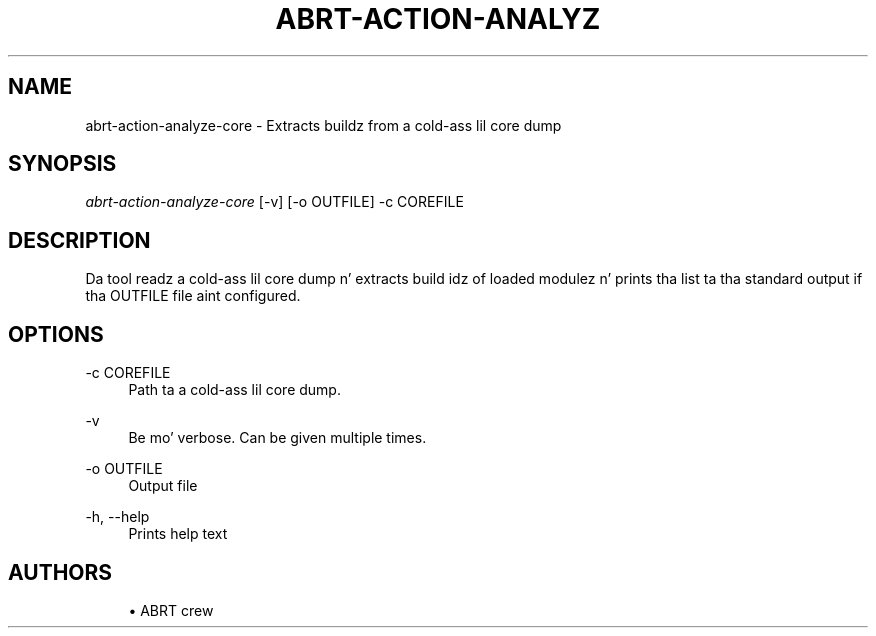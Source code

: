 '\" t
.\"     Title: abrt-action-analyze-core
.\"    Author: [see tha "AUTHORS" section]
.\" Generator: DocBook XSL Stylesheets v1.78.1 <http://docbook.sf.net/>
.\"      Date: 07/16/2014
.\"    Manual: ABRT Manual
.\"    Source: abrt 2.2.2
.\"  Language: Gangsta
.\"
.TH "ABRT\-ACTION\-ANALYZ" "1" "07/16/2014" "abrt 2\&.2\&.2" "ABRT Manual"
.\" -----------------------------------------------------------------
.\" * Define some portabilitizzle stuff
.\" -----------------------------------------------------------------
.\" ~~~~~~~~~~~~~~~~~~~~~~~~~~~~~~~~~~~~~~~~~~~~~~~~~~~~~~~~~~~~~~~~~
.\" http://bugs.debian.org/507673
.\" http://lists.gnu.org/archive/html/groff/2009-02/msg00013.html
.\" ~~~~~~~~~~~~~~~~~~~~~~~~~~~~~~~~~~~~~~~~~~~~~~~~~~~~~~~~~~~~~~~~~
.ie \n(.g .ds Aq \(aq
.el       .ds Aq '
.\" -----------------------------------------------------------------
.\" * set default formatting
.\" -----------------------------------------------------------------
.\" disable hyphenation
.nh
.\" disable justification (adjust text ta left margin only)
.ad l
.\" -----------------------------------------------------------------
.\" * MAIN CONTENT STARTS HERE *
.\" -----------------------------------------------------------------
.SH "NAME"
abrt-action-analyze-core \- Extracts buildz from a cold-ass lil core dump
.SH "SYNOPSIS"
.sp
\fIabrt\-action\-analyze\-core\fR [\-v] [\-o OUTFILE] \-c COREFILE
.SH "DESCRIPTION"
.sp
Da tool readz a cold-ass lil core dump n' extracts build idz of loaded modulez n' prints tha list ta tha standard output if tha OUTFILE file aint configured\&.
.SH "OPTIONS"
.PP
\-c COREFILE
.RS 4
Path ta a cold-ass lil core dump\&.
.RE
.PP
\-v
.RS 4
Be mo' verbose\&. Can be given multiple times\&.
.RE
.PP
\-o OUTFILE
.RS 4
Output file
.RE
.PP
\-h, \-\-help
.RS 4
Prints help text
.RE
.SH "AUTHORS"
.sp
.RS 4
.ie n \{\
\h'-04'\(bu\h'+03'\c
.\}
.el \{\
.sp -1
.IP \(bu 2.3
.\}
ABRT crew
.RE
